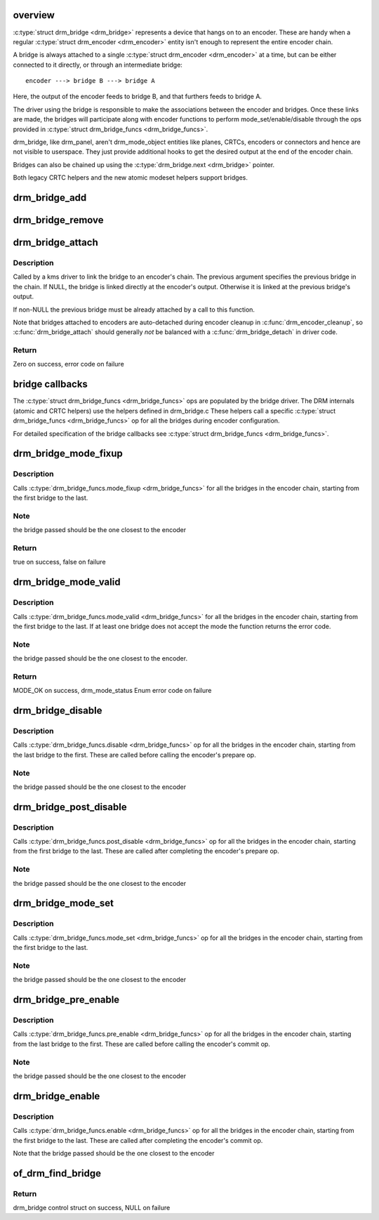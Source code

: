 .. -*- coding: utf-8; mode: rst -*-
.. src-file: drivers/gpu/drm/drm_bridge.c

.. _`overview`:

overview
========

\ :c:type:`struct drm_bridge <drm_bridge>`\  represents a device that hangs on to an encoder. These are
handy when a regular \ :c:type:`struct drm_encoder <drm_encoder>`\  entity isn't enough to represent the entire
encoder chain.

A bridge is always attached to a single \ :c:type:`struct drm_encoder <drm_encoder>`\  at a time, but can be
either connected to it directly, or through an intermediate bridge::

    encoder ---> bridge B ---> bridge A

Here, the output of the encoder feeds to bridge B, and that furthers feeds to
bridge A.

The driver using the bridge is responsible to make the associations between
the encoder and bridges. Once these links are made, the bridges will
participate along with encoder functions to perform mode_set/enable/disable
through the ops provided in \ :c:type:`struct drm_bridge_funcs <drm_bridge_funcs>`\ .

drm_bridge, like drm_panel, aren't drm_mode_object entities like planes,
CRTCs, encoders or connectors and hence are not visible to userspace. They
just provide additional hooks to get the desired output at the end of the
encoder chain.

Bridges can also be chained up using the \ :c:type:`drm_bridge.next <drm_bridge>`\  pointer.

Both legacy CRTC helpers and the new atomic modeset helpers support bridges.

.. _`drm_bridge_add`:

drm_bridge_add
==============

.. c:function:: void drm_bridge_add(struct drm_bridge *bridge)

    add the given bridge to the global bridge list

    :param bridge:
        bridge control structure
    :type bridge: struct drm_bridge \*

.. _`drm_bridge_remove`:

drm_bridge_remove
=================

.. c:function:: void drm_bridge_remove(struct drm_bridge *bridge)

    remove the given bridge from the global bridge list

    :param bridge:
        bridge control structure
    :type bridge: struct drm_bridge \*

.. _`drm_bridge_attach`:

drm_bridge_attach
=================

.. c:function:: int drm_bridge_attach(struct drm_encoder *encoder, struct drm_bridge *bridge, struct drm_bridge *previous)

    attach the bridge to an encoder's chain

    :param encoder:
        DRM encoder
    :type encoder: struct drm_encoder \*

    :param bridge:
        bridge to attach
    :type bridge: struct drm_bridge \*

    :param previous:
        previous bridge in the chain (optional)
    :type previous: struct drm_bridge \*

.. _`drm_bridge_attach.description`:

Description
-----------

Called by a kms driver to link the bridge to an encoder's chain. The previous
argument specifies the previous bridge in the chain. If NULL, the bridge is
linked directly at the encoder's output. Otherwise it is linked at the
previous bridge's output.

If non-NULL the previous bridge must be already attached by a call to this
function.

Note that bridges attached to encoders are auto-detached during encoder
cleanup in \ :c:func:`drm_encoder_cleanup`\ , so \ :c:func:`drm_bridge_attach`\  should generally
*not* be balanced with a \ :c:func:`drm_bridge_detach`\  in driver code.

.. _`drm_bridge_attach.return`:

Return
------

Zero on success, error code on failure

.. _`bridge-callbacks`:

bridge callbacks
================

The \ :c:type:`struct drm_bridge_funcs <drm_bridge_funcs>`\  ops are populated by the bridge driver. The DRM
internals (atomic and CRTC helpers) use the helpers defined in drm_bridge.c
These helpers call a specific \ :c:type:`struct drm_bridge_funcs <drm_bridge_funcs>`\  op for all the bridges
during encoder configuration.

For detailed specification of the bridge callbacks see \ :c:type:`struct drm_bridge_funcs <drm_bridge_funcs>`\ .

.. _`drm_bridge_mode_fixup`:

drm_bridge_mode_fixup
=====================

.. c:function:: bool drm_bridge_mode_fixup(struct drm_bridge *bridge, const struct drm_display_mode *mode, struct drm_display_mode *adjusted_mode)

    fixup proposed mode for all bridges in the encoder chain

    :param bridge:
        bridge control structure
    :type bridge: struct drm_bridge \*

    :param mode:
        desired mode to be set for the bridge
    :type mode: const struct drm_display_mode \*

    :param adjusted_mode:
        updated mode that works for this bridge
    :type adjusted_mode: struct drm_display_mode \*

.. _`drm_bridge_mode_fixup.description`:

Description
-----------

Calls \ :c:type:`drm_bridge_funcs.mode_fixup <drm_bridge_funcs>`\  for all the bridges in the
encoder chain, starting from the first bridge to the last.

.. _`drm_bridge_mode_fixup.note`:

Note
----

the bridge passed should be the one closest to the encoder

.. _`drm_bridge_mode_fixup.return`:

Return
------

true on success, false on failure

.. _`drm_bridge_mode_valid`:

drm_bridge_mode_valid
=====================

.. c:function:: enum drm_mode_status drm_bridge_mode_valid(struct drm_bridge *bridge, const struct drm_display_mode *mode)

    validate the mode against all bridges in the encoder chain.

    :param bridge:
        bridge control structure
    :type bridge: struct drm_bridge \*

    :param mode:
        desired mode to be validated
    :type mode: const struct drm_display_mode \*

.. _`drm_bridge_mode_valid.description`:

Description
-----------

Calls \ :c:type:`drm_bridge_funcs.mode_valid <drm_bridge_funcs>`\  for all the bridges in the encoder
chain, starting from the first bridge to the last. If at least one bridge
does not accept the mode the function returns the error code.

.. _`drm_bridge_mode_valid.note`:

Note
----

the bridge passed should be the one closest to the encoder.

.. _`drm_bridge_mode_valid.return`:

Return
------

MODE_OK on success, drm_mode_status Enum error code on failure

.. _`drm_bridge_disable`:

drm_bridge_disable
==================

.. c:function:: void drm_bridge_disable(struct drm_bridge *bridge)

    disables all bridges in the encoder chain

    :param bridge:
        bridge control structure
    :type bridge: struct drm_bridge \*

.. _`drm_bridge_disable.description`:

Description
-----------

Calls \ :c:type:`drm_bridge_funcs.disable <drm_bridge_funcs>`\  op for all the bridges in the encoder
chain, starting from the last bridge to the first. These are called before
calling the encoder's prepare op.

.. _`drm_bridge_disable.note`:

Note
----

the bridge passed should be the one closest to the encoder

.. _`drm_bridge_post_disable`:

drm_bridge_post_disable
=======================

.. c:function:: void drm_bridge_post_disable(struct drm_bridge *bridge)

    cleans up after disabling all bridges in the encoder chain

    :param bridge:
        bridge control structure
    :type bridge: struct drm_bridge \*

.. _`drm_bridge_post_disable.description`:

Description
-----------

Calls \ :c:type:`drm_bridge_funcs.post_disable <drm_bridge_funcs>`\  op for all the bridges in the
encoder chain, starting from the first bridge to the last. These are called
after completing the encoder's prepare op.

.. _`drm_bridge_post_disable.note`:

Note
----

the bridge passed should be the one closest to the encoder

.. _`drm_bridge_mode_set`:

drm_bridge_mode_set
===================

.. c:function:: void drm_bridge_mode_set(struct drm_bridge *bridge, struct drm_display_mode *mode, struct drm_display_mode *adjusted_mode)

    set proposed mode for all bridges in the encoder chain

    :param bridge:
        bridge control structure
    :type bridge: struct drm_bridge \*

    :param mode:
        desired mode to be set for the bridge
    :type mode: struct drm_display_mode \*

    :param adjusted_mode:
        updated mode that works for this bridge
    :type adjusted_mode: struct drm_display_mode \*

.. _`drm_bridge_mode_set.description`:

Description
-----------

Calls \ :c:type:`drm_bridge_funcs.mode_set <drm_bridge_funcs>`\  op for all the bridges in the
encoder chain, starting from the first bridge to the last.

.. _`drm_bridge_mode_set.note`:

Note
----

the bridge passed should be the one closest to the encoder

.. _`drm_bridge_pre_enable`:

drm_bridge_pre_enable
=====================

.. c:function:: void drm_bridge_pre_enable(struct drm_bridge *bridge)

    prepares for enabling all bridges in the encoder chain

    :param bridge:
        bridge control structure
    :type bridge: struct drm_bridge \*

.. _`drm_bridge_pre_enable.description`:

Description
-----------

Calls \ :c:type:`drm_bridge_funcs.pre_enable <drm_bridge_funcs>`\  op for all the bridges in the encoder
chain, starting from the last bridge to the first. These are called
before calling the encoder's commit op.

.. _`drm_bridge_pre_enable.note`:

Note
----

the bridge passed should be the one closest to the encoder

.. _`drm_bridge_enable`:

drm_bridge_enable
=================

.. c:function:: void drm_bridge_enable(struct drm_bridge *bridge)

    enables all bridges in the encoder chain

    :param bridge:
        bridge control structure
    :type bridge: struct drm_bridge \*

.. _`drm_bridge_enable.description`:

Description
-----------

Calls \ :c:type:`drm_bridge_funcs.enable <drm_bridge_funcs>`\  op for all the bridges in the encoder
chain, starting from the first bridge to the last. These are called
after completing the encoder's commit op.

Note that the bridge passed should be the one closest to the encoder

.. _`of_drm_find_bridge`:

of_drm_find_bridge
==================

.. c:function:: struct drm_bridge *of_drm_find_bridge(struct device_node *np)

    find the bridge corresponding to the device node in the global bridge list

    :param np:
        device node
    :type np: struct device_node \*

.. _`of_drm_find_bridge.return`:

Return
------

drm_bridge control struct on success, NULL on failure

.. This file was automatic generated / don't edit.

